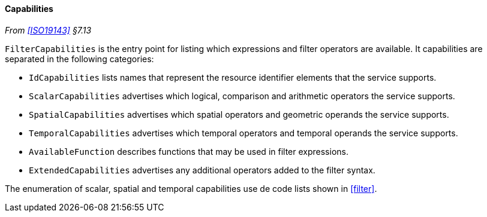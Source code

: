 [[filter_capabilities]]
==== Capabilities
_From <<ISO19143>> §7.13_

`Filter­Capabilities` is the entry point for listing which expressions and filter operators are available.
It capabilities are separated in the following categories:

* `Id­Capabilities` lists names that represent the resource identifier elements that the service supports.
* `Scalar­Capabilities` advertises which logical, comparison and arithmetic operators the service supports.
* `Spatial­Capabilities` advertises which spatial operators and geometric operands the service supports.
* `Temporal­Capabilities` advertises which temporal operators and temporal operands the service supports.
* `Available­Function` describes functions that may be used in filter expressions.
* `Extended­Capabilities` advertises any additional operators added to the filter syntax.

The enumeration of scalar, spatial and temporal capabilities use de code lists shown in <<filter>>.
